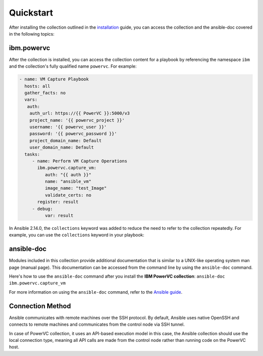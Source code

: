 .. ...........................................................................
.. © Copyright IBM Corporation 2020                                          .
.. ...........................................................................

Quickstart
==========

After installing the collection outlined in the  `installation`_ guide, you
can access the collection and the ansible-doc covered in the following topics:

.. _installation:
   installation.html

ibm.powervc
--------------

After the collection is installed, you can access the collection content for a
playbook by referencing the namespace ``ibm`` and the collection's fully
qualified name ``powervc``. For example:

.. code-block:: yaml

  - name: VM Capture Playbook
    hosts: all
    gather_facts: no
    vars:
     auth:
      auth_url: https://{{ PowerVC }}:5000/v3
      project_name: '{{ powervc_project }}'
      username: '{{ powervc_user }}'
      password: '{{ powervc_password }}'
      project_domain_name: Default
      user_domain_name: Default
    tasks:
       - name: Perform VM Capture Operations
         ibm.powervc.capture_vm:
            auth: "{{ auth }}"
            name: "ansible_vm"
            image_name: "test_Image"
            validate_certs: no
         register: result
       - debug:
            var: result


In Ansible 2.14.0, the ``collections`` keyword was added to reduce the need
to refer to the collection repeatedly. For example, you can use the
``collections`` keyword in your playbook:

.. code-block:: yaml

ansible-doc
-----------

Modules included in this collection provide additional documentation that is
similar to a UNIX-like operating system man page (manual page). This
documentation can be accessed from the command line by using the
``ansible-doc`` command.

Here's how to use the ``ansible-doc`` command after you install the
**IBM PowerVC collection**: ``ansible-doc ibm.powervc.capture_vm``

For more information on using the ``ansible-doc`` command, refer
to the `Ansible guide`_.

.. _Ansible guide:
   https://docs.ansible.com/ansible/latest/cli/ansible-doc.html#ansible-doc

Connection Method
-----------------

Ansible communicates with remote machines over the SSH protocol. By default, Ansible uses native OpenSSH and connects to remote machines and communicates from the control node via SSH tunnel.

In case of PowerVC collection, it uses an API-based execution model in this case, the Ansible collection should use the local connection type, meaning all API calls are made from the control node rather than running code on the PowerVC host.
